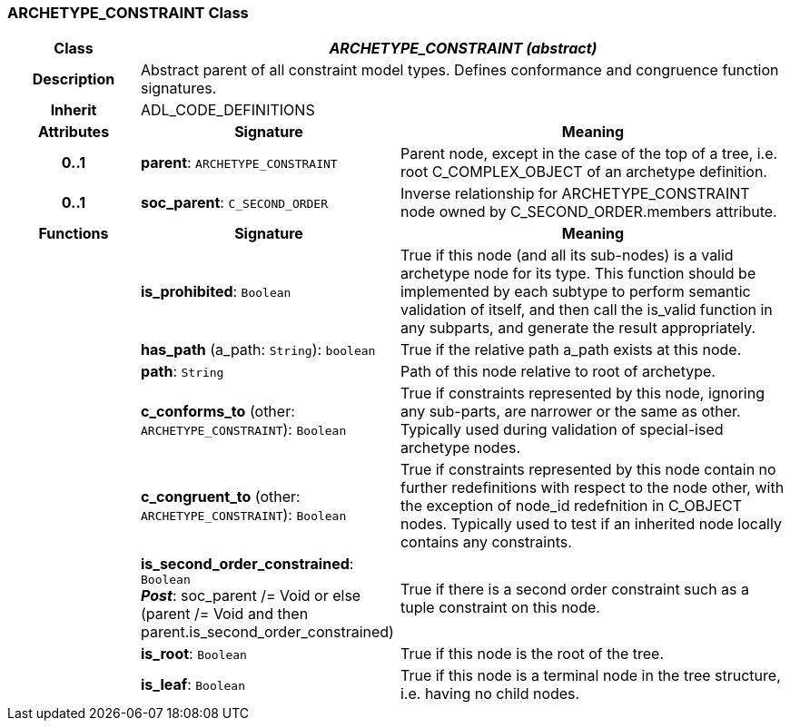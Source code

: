 === ARCHETYPE_CONSTRAINT Class

[cols="^1,2,3"]
|===
h|*Class*
2+^h|*_ARCHETYPE_CONSTRAINT (abstract)_*

h|*Description*
2+a|Abstract parent of all constraint model types. Defines conformance and congruence function signatures.

h|*Inherit*
2+|ADL_CODE_DEFINITIONS

h|*Attributes*
^h|*Signature*
^h|*Meaning*

h|*0..1*
|*parent*: `ARCHETYPE_CONSTRAINT`
a|Parent node, except in the case of the top of a tree, i.e. root C_COMPLEX_OBJECT of an archetype definition.

h|*0..1*
|*soc_parent*: `C_SECOND_ORDER`
a|Inverse relationship for ARCHETYPE_CONSTRAINT node owned by C_SECOND_ORDER.members attribute.
h|*Functions*
^h|*Signature*
^h|*Meaning*

h|
|*is_prohibited*: `Boolean`
a|True if this node (and all its sub-nodes) is a valid archetype node for its type. This function should be implemented by each subtype to perform semantic validation of itself, and then call the is_valid function in any subparts, and generate the result appropriately.

h|
|*has_path* (a_path: `String`): `boolean`
a|True if the relative path a_path exists at this node.

h|
|*path*: `String`
a|Path of this node relative to root of archetype.

h|
|*c_conforms_to* (other: `ARCHETYPE_CONSTRAINT`): `Boolean`
a|True if constraints represented by this node, ignoring any sub-parts, are narrower or the same as other.
Typically used during validation of special-ised archetype nodes.

h|
|*c_congruent_to* (other: `ARCHETYPE_CONSTRAINT`): `Boolean`
a|True if constraints represented by this node contain no further redefinitions with respect to the node other, with the exception of node_id redefnition in C_OBJECT nodes.
Typically used to test if an inherited node locally contains any constraints.

h|
|*is_second_order_constrained*: `Boolean` +
*_Post_*: soc_parent /= Void or else (parent /= Void and then parent.is_second_order_constrained)
a|True if there is a second order constraint such as a tuple constraint on this node.

h|
|*is_root*: `Boolean`
a|True if this node is the root of the tree.

h|
|*is_leaf*: `Boolean`
a|True if this node is a terminal node in the tree structure, i.e. having no child nodes.
|===
